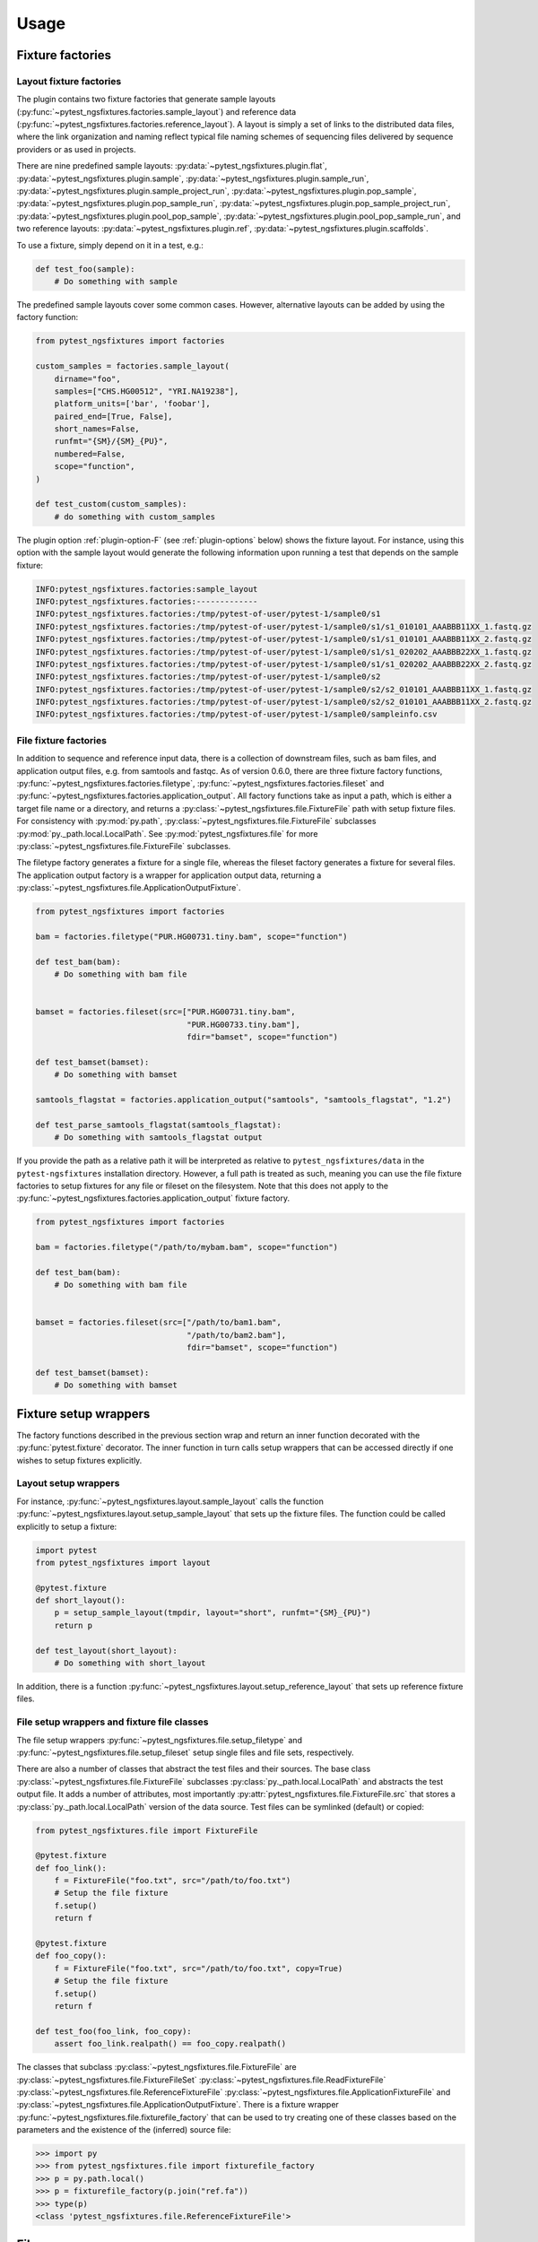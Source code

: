Usage
=====

Fixture factories
------------------

Layout fixture factories
+++++++++++++++++++++++++

The plugin contains two fixture factories that generate sample layouts
(:py:func:`~pytest_ngsfixtures.factories.sample_layout`) and reference
data (:py:func:`~pytest_ngsfixtures.factories.reference_layout`). A
layout is simply a set of links to the distributed data files, where
the link organization and naming reflect typical file naming schemes
of sequencing files delivered by sequence providers or as used in
projects.

There are nine predefined sample layouts:
:py:data:`~pytest_ngsfixtures.plugin.flat`,
:py:data:`~pytest_ngsfixtures.plugin.sample`,
:py:data:`~pytest_ngsfixtures.plugin.sample_run`,
:py:data:`~pytest_ngsfixtures.plugin.sample_project_run`,
:py:data:`~pytest_ngsfixtures.plugin.pop_sample`,
:py:data:`~pytest_ngsfixtures.plugin.pop_sample_run`,
:py:data:`~pytest_ngsfixtures.plugin.pop_sample_project_run`,
:py:data:`~pytest_ngsfixtures.plugin.pool_pop_sample`,
:py:data:`~pytest_ngsfixtures.plugin.pool_pop_sample_run`, and two
reference layouts:
:py:data:`~pytest_ngsfixtures.plugin.ref`,
:py:data:`~pytest_ngsfixtures.plugin.scaffolds`.
    
To use a fixture, simply depend on it in a test, e.g.:

.. code-block:: python

   def test_foo(sample):
       # Do something with sample

The predefined sample layouts cover some common cases. However,
alternative layouts can be added by using the factory function:

.. code-block:: python

   from pytest_ngsfixtures import factories

   custom_samples = factories.sample_layout(
       dirname="foo",
       samples=["CHS.HG00512", "YRI.NA19238"],
       platform_units=['bar', 'foobar'],
       paired_end=[True, False],
       short_names=False,
       runfmt="{SM}/{SM}_{PU}",
       numbered=False,
       scope="function",
   )

   def test_custom(custom_samples):
       # do something with custom_samples

The plugin option :ref:`plugin-option-F` (see :ref:`plugin-options`
below) shows the fixture layout. For instance, using this option with
the sample layout would generate the following information upon
running a test that depends on the sample fixture:

.. code-block:: console

   INFO:pytest_ngsfixtures.factories:sample_layout
   INFO:pytest_ngsfixtures.factories:-------------
   INFO:pytest_ngsfixtures.factories:/tmp/pytest-of-user/pytest-1/sample0/s1
   INFO:pytest_ngsfixtures.factories:/tmp/pytest-of-user/pytest-1/sample0/s1/s1_010101_AAABBB11XX_1.fastq.gz
   INFO:pytest_ngsfixtures.factories:/tmp/pytest-of-user/pytest-1/sample0/s1/s1_010101_AAABBB11XX_2.fastq.gz
   INFO:pytest_ngsfixtures.factories:/tmp/pytest-of-user/pytest-1/sample0/s1/s1_020202_AAABBB22XX_1.fastq.gz
   INFO:pytest_ngsfixtures.factories:/tmp/pytest-of-user/pytest-1/sample0/s1/s1_020202_AAABBB22XX_2.fastq.gz
   INFO:pytest_ngsfixtures.factories:/tmp/pytest-of-user/pytest-1/sample0/s2
   INFO:pytest_ngsfixtures.factories:/tmp/pytest-of-user/pytest-1/sample0/s2/s2_010101_AAABBB11XX_1.fastq.gz
   INFO:pytest_ngsfixtures.factories:/tmp/pytest-of-user/pytest-1/sample0/s2/s2_010101_AAABBB11XX_2.fastq.gz
   INFO:pytest_ngsfixtures.factories:/tmp/pytest-of-user/pytest-1/sample0/sampleinfo.csv


File fixture factories
+++++++++++++++++++++++

In addition to sequence and reference input data, there is a
collection of downstream files, such as bam files, and application
output files, e.g. from samtools and fastqc. As of version 0.6.0,
there are three fixture factory functions,
:py:func:`~pytest_ngsfixtures.factories.filetype`,
:py:func:`~pytest_ngsfixtures.factories.fileset` and
:py:func:`~pytest_ngsfixtures.factories.application_output`. All
factory functions take as input a path, which is either a target file
name or a directory, and returns a
:py:class:`~pytest_ngsfixtures.file.FixtureFile` path with setup
fixture files. For consistency with :py:mod:`py.path`,
:py:class:`~pytest_ngsfixtures.file.FixtureFile` subclasses
:py:mod:`py._path.local.LocalPath`. See
:py:mod:`pytest_ngsfixtures.file` for more
:py:class:`~pytest_ngsfixtures.file.FixtureFile` subclasses.

The filetype factory generates a fixture for a single file, whereas
the fileset factory generates a fixture for several files. The
application output factory is a wrapper for application output data,
returning a
:py:class:`~pytest_ngsfixtures.file.ApplicationOutputFixture`.

.. code-block:: python

   from pytest_ngsfixtures import factories

   bam = factories.filetype("PUR.HG00731.tiny.bam", scope="function")

   def test_bam(bam):
       # Do something with bam file


   bamset = factories.fileset(src=["PUR.HG00731.tiny.bam",
				   "PUR.HG00733.tiny.bam"],
				   fdir="bamset", scope="function")

   def test_bamset(bamset):
       # Do something with bamset

   samtools_flagstat = factories.application_output("samtools", "samtools_flagstat", "1.2")

   def test_parse_samtools_flagstat(samtools_flagstat):
       # Do something with samtools_flagstat output


If you provide the path as a relative path it will be interpreted as
relative to ``pytest_ngsfixtures/data`` in the ``pytest-ngsfixtures``
installation directory. However, a full path is treated as such,
meaning you can use the file fixture factories to setup fixtures for
any file or fileset on the filesystem. Note that this does not apply
to the :py:func:`~pytest_ngsfixtures.factories.application_output`
fixture factory.

.. code-block:: python

   from pytest_ngsfixtures import factories

   bam = factories.filetype("/path/to/mybam.bam", scope="function")

   def test_bam(bam):
       # Do something with bam file


   bamset = factories.fileset(src=["/path/to/bam1.bam",
				   "/path/to/bam2.bam"],
				   fdir="bamset", scope="function")

   def test_bamset(bamset):
       # Do something with bamset
       

Fixture setup wrappers
----------------------

The factory functions described in the previous section wrap and
return an inner function decorated with the :py:func:`pytest.fixture`
decorator. The inner function in turn calls setup wrappers that can be
accessed directly if one wishes to setup fixtures explicitly.

Layout setup wrappers
+++++++++++++++++++++

For instance, :py:func:`~pytest_ngsfixtures.layout.sample_layout`
calls the function
:py:func:`~pytest_ngsfixtures.layout.setup_sample_layout` that sets up
the fixture files. The function could be called explicitly to setup a
fixture:

.. code-block:: python

   import pytest
   from pytest_ngsfixtures import layout

   @pytest.fixture
   def short_layout():
       p = setup_sample_layout(tmpdir, layout="short", runfmt="{SM}_{PU}")
       return p

   def test_layout(short_layout):
       # Do something with short_layout


In addition, there is a function
:py:func:`~pytest_ngsfixtures.layout.setup_reference_layout` that sets
up reference fixture files.

File setup wrappers and fixture file classes
+++++++++++++++++++++++++++++++++++++++++++++

The file setup wrappers
:py:func:`~pytest_ngsfixtures.file.setup_filetype` and
:py:func:`~pytest_ngsfixtures.file.setup_fileset` setup single files
and file sets, respectively.

There are also a number of classes that abstract the test files and
their sources. The base class
:py:class:`~pytest_ngsfixtures.file.FixtureFile` subclasses
:py:class:`py._path.local.LocalPath` and abstracts the test output
file. It adds a number of attributes, most importantly
:py:attr:`pytest_ngsfixtures.file.FixtureFile.src` that stores a
:py:class:`py._path.local.LocalPath` version of the data source. Test
files can be symlinked (default) or copied:

.. code-block:: python

   from pytest_ngsfixtures.file import FixtureFile

   @pytest.fixture
   def foo_link():
       f = FixtureFile("foo.txt", src="/path/to/foo.txt")
       # Setup the file fixture
       f.setup()
       return f

   @pytest.fixture
   def foo_copy():
       f = FixtureFile("foo.txt", src="/path/to/foo.txt", copy=True)
       # Setup the file fixture
       f.setup()
       return f

   def test_foo(foo_link, foo_copy):
       assert foo_link.realpath() == foo_copy.realpath()


The classes that subclass
:py:class:`~pytest_ngsfixtures.file.FixtureFile` are
:py:class:`~pytest_ngsfixtures.file.FixtureFileSet`
:py:class:`~pytest_ngsfixtures.file.ReadFixtureFile`
:py:class:`~pytest_ngsfixtures.file.ReferenceFixtureFile`
:py:class:`~pytest_ngsfixtures.file.ApplicationFixtureFile` and
:py:class:`~pytest_ngsfixtures.file.ApplicationOutputFixture`. There
is a fixture wrapper
:py:func:`~pytest_ngsfixtures.file.fixturefile_factory` that can be
used to try creating one of these classes based on the parameters and
the existence of the (inferred) source file:

.. code-block:: python

   >>> import py
   >>> from pytest_ngsfixtures.file import fixturefile_factory
   >>> p = py.path.local()
   >>> p = fixturefile_factory(p.join("ref.fa"))
   >>> type(p)
   <class 'pytest_ngsfixtures.file.ReferenceFixtureFile'>

       
Files
-----

Fixture files live in subdirectories of the
:py:data:`pytest_ngsfixtures/data` directory:

applications/{application}

   Application output files. Subfolders represent applications in
   which output data for several subcommands, versions, and sequencing
   modes are stored. The application output can easily be setup as
   test fixtures with the
   :py:class:`~pytest_ngsfixtures.file.ApplicationOutputFixture` class.

applications/{pe,se}

   The subdirectories
   :py:data:`pytest_ngsfixtures/data/applications/pe` and
   :py:data:`pytest_ngsfixtures/data/applications/se` currently
   contain bam files for setting up tests with bam file fixtures. The
   output files can be setup as test fixtures with the
   :py:class:`~pytest_ngsfixtures.file.ApplicationFixtureFile` class.

ref/

   Reference data files which can be setup as test fixtures with the
   :py:class:`~pytest_ngsfixtures.file.ReferenceFixtureFile` class.


medium/

  Medium-sized sequence files.

small/

  Small sequence files.

tiny/

  Tiny sequence files.

yuge/

  Yuge sequence files. All sequence files can be setup as test fixtures with the 
  :py:class:`~pytest_ngsfixtures.file.ReadFixtureFile` class.


Each sequence directory contains the same samples in different sizes:

::

   File name                   Sample ID         Type                Population
   --------------------------  ------------      -----------------   ------------
   CHS.HG00512_1.fastq.gz      CHS.HG00512       Individual	     Han-Chinese
   CHS.HG00513_1.fastq.gz      CHS.HG00513       Individual	     Han-Chinese
   CHS_1.fastq.gz              CHS               Pool		     Han-Chinese
   PUR.HG00731.A_1.fastq.gz    PUR.HG00731.A     Individual, run A   Puerto Rico
   PUR.HG00731.B_1.fastq.gz    PUR.HG00731.B     Individual, run B   Puerto Rico
   PUR.HG00733.A_1.fastq.gz    PUR.HG00733.A     Individual, run A   Puerto Rico
   PUR.HG00733.B_1.fastq.gz    PUR.HG00733.B     Individual, run B   Puerto Rico
   PUR_1.fastq.gz              PUR               Pool, run A	     Puerto Rico
   YRI.NA19238_1.fastq.gz      YRI.NA19238       Individual	     Yoruban
   YRI.NA19239_1.fastq.gz      YRI.NA19238       Individual	     Yoruban
   YRI_1.fastq.gz              YRI               Pool		     Yoruban


and similarly for read 2. The sequence files have been generated from
the 1000 genomes project, two each from the populations CHS
(Han-Chinese), PUR (Puerto Rico) and YRI (Yoruban). They have been
selected based on mappings to a variable region on chromosome 6 to
ensure that running variant callers on the different data sets will
generate differing variant call sets. When setting up a fixture with
the sample_layout factory function, bear in mind that the parameter
``samples`` **must** be one or several of the labels in the *Sample
ID* column in the table above. The pools are simply concatenated
versions of the individual files, with a ploidy of 4.

Advanced usage
---------------

Custom sample layouts
++++++++++++++++++++++

In addition to the predefined sample layouts, it is possible to define
custom layouts by use of the
:py:func:`~pytest_ngsfixtures.factories.sample_layout` factory
function. Basically, the fixture creates links to the data files. The
fixture link names are determined by the parameter ``runfmt``, which
is a `python mini-format string
<https://docs.python.org/3/library/string.html#formatspec>`_. The
format arguments relate to the function parameters as follows:

SM

  samples - list of sample names (one or several of CHS.HG00512,
  CHS.HG00513, PUR.HG00731, PUR.HG00733, YRI.NA19238, and
  YRI.NA19239.)

PU

  platform_units - platform unit names, e.g. flowcell name.

BATCH

  batches - batch (project) name, e.g. if a sequencing center run
  several rounds of sequencing of a sample

POP

  populations - population names

:py:func:`~pytest_ngsfixtures.factories.sample_layout` generates
output file names by iterating over the parameters and formatting
names according to runfmt. For instance, if
``runfmt="{SM}/{SM}_{PU}"``, values in ``samples`` and
``platform_units`` will be used to produce the final file names. In
this case, ``samples`` and ``platform_units`` must be of equal length.

See the predefined fixtures in :py:mod:`pytest_ngsfixtures.plugin` and
the tests for examples.

Parametrizing existing sample layouts
++++++++++++++++++++++++++++++++++++++

pytest supports parametrizing tests over fixtures. The following code
example shows how to parametrize over the predefined layouts:

.. code-block:: python

   @pytest.fixture(scope="function", autouse=False)
   def data(request):
       return request.getfuncargvalue(request.param)

   @pytest.mark.parametrize("data", pytest.config.getoption("ngs_layout", ["sample"]), indirect=["data"])
   def test_run(data):
       # Do something with data

Here, we define an indirect fixture that calls one of the predefined
layout fixtures by use of the ``request.getfuncargvalue`` function. In
addition, the parametrization is done over the plugin option
:ref:`plugin-option-L`, which enables selecting from the command line what
layouts to use (see next section).

.. _plugin-options:

Plugin options
--------------

The plugin defines three options that can be used to select and show
predefined fixtures.

-X, --ngs-size
++++++++++++++

Select the size of the sequence fixtures (fastq files). There are
currently four sizes to choose from:

1. tiny - 100 sequences (default)
2. small - 1000 sequences
3. medium - 10000 sequences
4. yuge - 1000000000000 sequences!!! No, just kidding, the entire 1000
   genomes bam file is sampled, with a sample maximum at 100000
   sequences

Example:

.. code-block:: shell

   pytest -X small

.. _plugin-option-L:

-L, --ngs-layout
+++++++++++++++++

Select one of the predefined sample layouts. Note that this option
only affects tests that actually depend on the layouts in some
parametrized way. See ``pytest_ngsfixtures.plugin`` for the setup
of the predefined sample layouts. Example:

.. code-block:: shell

   pytest -L sample sample_data

.. _plugin-option-F:
   
-F, --ngs-show-fixture
+++++++++++++++++++++++

Print information on the files that are setup in the fixture.
